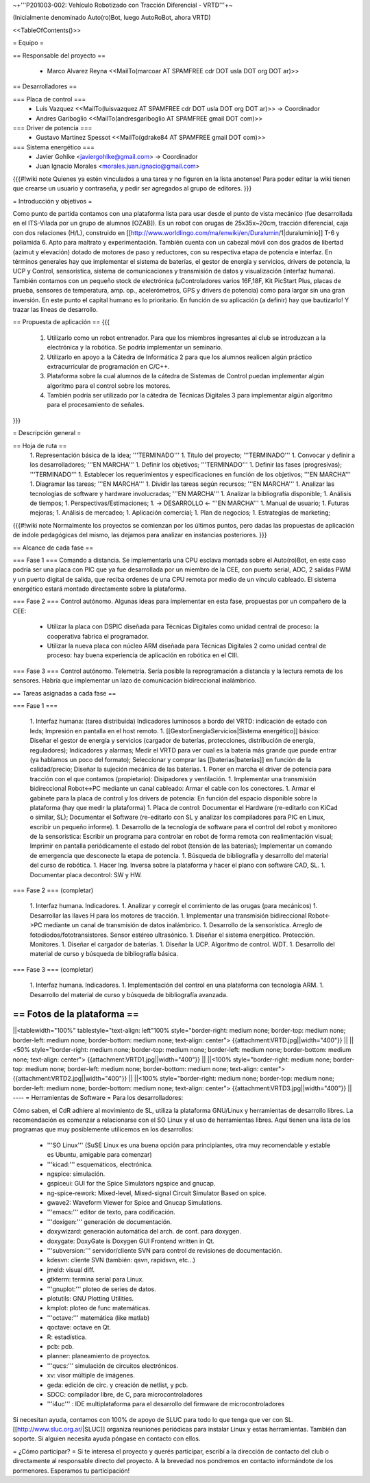 ~+'''P201003-002: Vehículo Robotizado con Tracción Diferencial - VRTD'''+~

(Inicialmente denominado Auto(ro)Bot, luego AutoRoBot, ahora VRTD)

<<TableOfContents()>>

= Equipo =

== Responsable del proyecto ==

 * Marco Alvarez Reyna <<MailTo(marcoar AT SPAMFREE cdr DOT usla DOT org DOT ar)>>

== Desarrolladores ==

=== Placa de control ===
 * Luis Vazquez <<MailTo(luisvazquez AT SPAMFREE cdr DOT usla DOT org DOT ar)>> -> Coordinador
 * Andres Gariboglio <<MailTo(andresgariboglio AT SPAMFREE gmail DOT com)>>

=== Driver de potencia ===
 * Gustavo Martinez Spessot <<MailTo(gdrake84 AT SPAMFREE gmail DOT com)>>

=== Sistema energético ===
 * Javier Gohlke <javiergohlke@gmail.com> -> Coordinador
 * Juan Ignacio Morales <morales.juan.ignacio@gmail.com>

{{{#!wiki note
Quienes ya estén vinculados a una tarea y no figuren en la lista anotense! Para poder editar la wiki tienen que crearse un usuario y contraseña, y pedir ser agregados al grupo de editores.
}}}

= Introducción y objetivos =

Como punto de partida contamos con una plataforma lista para usar desde el punto de vista mecánico (fue desarrollada en el ITS-Vilada por un grupo de alumnos [OZAB]). Es un robot con orugas de 25x35x~20cm, tracción diferencial, caja con dos relaciones (H/L), construido en [[http://www.worldlingo.com/ma/enwiki/en/Duralumin/1|duraluminio]] T-6 y poliamida 6. Apto para maltrato y experimentación. También cuenta con un cabezal móvil con dos grados de libertad (azimut y elevación) dotado de motores de paso y reductores, con su respectiva etapa de potencia e interfaz. En términos generales hay que implementar el sistema de baterías, el gestor de energía y servicios, drivers de potencia, la UCP y Control, sensorística, sistema de comunicaciones y transmisión de datos y visualización (interfaz humana). También contamos con un pequeño stock de electrónica (uControladores varios 16F,18F, Kit PicStart Plus, placas de prueba, sensores de temperatura, amp. op., acelerómetros, GPS y drivers de potencia) como para largar sin una gran inversión. En este punto el capital humano es lo prioritario. En función de su aplicación (a definir) hay que bautizarlo! Y trazar las líneas de desarrollo.

== Propuesta de aplicación ==
{{{
 1. Utilizarlo como un robot entrenador. Para que los miembros ingresantes al club se introduzcan a la electrónica y la robótica. Se podría implementar un seminario.

 2. Utilizarlo en apoyo a la Cátedra de Informática 2 para que los alumnos realicen algún práctico extracurricular de programación en C/C++.

 3. Plataforma sobre la cual alumnos de la cátedra de Sistemas de Control puedan implementar algún algoritmo para el control sobre los motores.

 4. También podría ser utilizado por la cátedra de Técnicas Digitales 3 para implementar algún algoritmo para el procesamiento de señales.
}}}

= Descripción general =

== Hoja de ruta ==
 1. Representación básica de la idea; '''TERMINADO'''
 1. Título del proyecto; '''TERMINADO'''
 1. Convocar y definir a los desarrolladores; '''EN MARCHA'''
 1. Definir los objetivos; '''TERMINADO'''
 1. Definir las fases (progresivas); '''TERMINADO'''
 1. Establecer los requerimientos y especificaciones en función de los objetivos; '''EN MARCHA'''
 1. Diagramar las tareas; '''EN MARCHA'''
 1. Dividir las tareas según recursos; '''EN MARCHA'''
 1. Analizar las tecnologías de software y hardware involucradas; '''EN MARCHA'''
 1. Analizar la bibliografía disponible;
 1. Análisis de tiempos;
 1. Perspectivas/Estimaciones;
 1. -> DESARROLLO <- '''EN MARCHA'''
 1. Manual de usuario;
 1. Futuras mejoras;
 1. Análisis de mercadeo;
 1. Aplicación comercial;
 1. Plan de negocios;
 1. Estrategias de marketing;

{{{#!wiki note
Normalmente los proyectos se comienzan por los últimos puntos, pero dadas las propuestas de aplicación de índole pedagógicas del mismo, las dejamos para analizar en instancias posteriores.
}}}

== Alcance de cada fase ==

=== Fase 1 ===
Comando a distancia. Se implementaría una CPU esclava montada sobre el Auto(ro)Bot, en este caso podría ser una placa con PIC que ya fue desarrollada por un miembro de la CEE, con puerto serial, ADC, 2 salidas PWM y un puerto digital de salida, que reciba ordenes de una CPU remota por medio de un vínculo cableado. El sistema energético estará montado directamente sobre la plataforma.

=== Fase 2 ===
Control autónomo. Algunas ideas para implementar en esta fase, propuestas por un compañero de la CEE:

  * Utilizar la placa con DSPIC diseñada para Técnicas Digitales como unidad central de proceso: la cooperativa fabrica el programador.

  * Utilizar la nueva placa con núcleo ARM diseñada para Técnicas Digitales 2 como unidad central de proceso: hay buena experiencia de aplicación en robótica en el CIII.

=== Fase 3 ===
Control autónomo. Telemetría. Sería posible la reprogramación a distancia y la lectura remota de los sensores. Habría que implementar un lazo de comunicación bidireccional inalámbrico.

== Tareas asignadas a cada fase ==

=== Fase 1 ===

 1. Interfaz humana: (tarea distribuida) Indicadores luminosos a bordo del VRTD: indicación de estado con leds; Impresión en pantalla en el host remoto.
 1. [[GestorEnergiaServicios|Sistema energético]] básico: Diseñar el gestor de energía y servicios (cargador de baterías, protecciones, distribución de energía, reguladores); Indicadores y alarmas; Medir el VRTD para ver cual es la batería más grande que puede entrar (ya hablamos un poco del formato); Seleccionar y comprar las [[baterias|baterías]] en función de la calidad/precio; Diseñar la sujeción mecánica de las baterías.
 1. Poner en marcha el driver de potencia para tracción con el que contamos (propietario): Disipadores y ventilación.
 1. Implementar una transmisión bidireccional Robot<->PC mediante un canal cableado: Armar el cable con los conectores.
 1. Armar el gabinete para la placa de control y los drivers de potencia: En función del espacio disponible sobre la plataforma (hay que medir la plataforma)
 1. Placa de control: Documentar el Hardware (re-editarlo con KiCad o similar, SL); Documentar el Software (re-editarlo con SL y analizar los compiladores para PIC en Linux, escribir un pequeño informe).
 1. Desarrollo de la tecnología de software para el control del robot y monitoreo de la sensorística: Escribir un programa para controlar en robot de forma remota con realimentación visual; Imprimir en pantalla periódicamente el estado del robot (tensión de las baterías); Implementar un comando de emergencia que desconecte la etapa de potencia.
 1. Búsqueda de bibliografía y desarrollo del material del curso de robótica.
 1. Hacer Ing. Inversa sobre la plataforma y hacer el plano con software CAD, SL.
 1. Documentar placa decontrol: SW y HW.

=== Fase 2 ===
(completar)

 1. Interfaz humana. Indicadores.
 1. Analizar y corregir el corrimiento de las orugas (para mecánicos)
 1. Desarrollar las llaves H para los motores de tracción.
 1. Implementar una transmisión bidireccional Robot<->PC mediante un canal de transmisión de datos inalámbrico.
 1. Desarrollo de la sensorística. Arreglo de fotodiodos/fototransistores. Sensor estéreo ultrasónico.
 1. Diseñar el sistema energético. Protección. Monitores.
 1. Diseñar el cargador de baterías.
 1. Diseñar la UCP. Algoritmo de control. WDT.
 1. Desarrollo del material de curso y búsqueda de bibliografía básica.

=== Fase 3 ===
(completar)

 1. Interfaz humana. Indicadores.
 1. Implementación del control en una plataforma con tecnología ARM.
 1. Desarrollo del material de curso y búsqueda de bibliografía avanzada.

== Fotos de la plataforma ==
----
||<tablewidth="100%" tablestyle="text-align: left"100%  style="border-right: medium none; border-top: medium none; border-left: medium none; border-bottom: medium none; text-align: center"> {{attachment:VRTD.jpg||width="400"}} ||
||<50%  style="border-right: medium none; border-top: medium none; border-left: medium none; border-bottom: medium none; text-align: center"> {{attachment:VRTD1.jpg||width="400"}} ||
||<100%  style="border-right: medium none; border-top: medium none; border-left: medium none; border-bottom: medium none; text-align: center"> {{attachment:VRTD2.jpg||width="400"}} ||
||<100%  style="border-right: medium none; border-top: medium none; border-left: medium none; border-bottom: medium none; text-align: center"> {{attachment:VRTD3.jpg||width="400"}} ||
----
= Herramientas de Software =
Para los desarrolladores:

Cómo saben, el CdR adhiere al movimiento de SL, utiliza la plataforma GNU/Linux y herramientas de desarrollo libres. La recomendación es comenzar a relacionarse con el SO Linux y el uso de herramientas libres. Aquí tienen una lista de los programas que muy posiblemente utilicemos en los desarrollos:

 * '''SO Linux''' (SuSE Linux es una buena opción para principiantes, otra muy recomendable y estable es Ubuntu, amigable para comenzar)
 * '''kicad:''' esquemáticos, electrónica.
 * ngspice: simulación.
 * gspiceui: GUI for the Spice Simulators ngspice and gnucap.
 * ng-spice-rework: Mixed-level, Mixed-signal Circuit Simulator Based on spice.
 * gwave2: Waveform Viewer for Spice and Gnucap Simulations.
 * '''emacs:''' editor de texto, para codificación.
 * '''doxigen:''' generación de documentación.
 * doxywizard: generación automática del arch. de conf. para doxygen.
 * doxygate: DoxyGate is Doxygen GUI Frontend written in Qt.
 * '''subversion:''' servidor/cliente SVN para control de revisiones de documentación.
 * kdesvn: cliente SVN (también: qsvn, rapidsvn, etc...)
 * jmeld: visual diff.
 * gtkterm: termina serial para Linux.
 * '''gnuplot:''' ploteo de series de datos.
 * plotutils: GNU Plotting Utilities.
 * kmplot: ploteo de func matemáticas.
 * '''octave:''' matemática (like matlab)
 * qoctave: octave en Qt.
 * R: estadística.
 * pcb: pcb.
 * planner: planeamiento de proyectos.
 * '''qucs:''' simulación de circuitos electrónicos.
 * xv: visor múltiple de imágenes.
 * geda: edición de circ. y creación de netlist, y pcb.
 * SDCC: compilador libre, de C, para microcontroladores
 * '''i4uc''' : IDE multiplataforma para el desarrollo del firmware de microcontroladores
Si necesitan ayuda, contamos con 100% de apoyo de SLUC para todo lo que tenga que ver con SL. [[http://www.sluc.org.ar/|SLUC]] organiza reuniones periódicas para instalar Linux y estas herramientas. También dan soporte. Si alguien necesita ayuda póngase en contacto con ellos.


= ¿Cómo participar? =
Si te interesa el proyecto y querés participar, escribí a la dirección de contacto del club o directamente al responsable directo del proyecto. A la brevedad nos pondremos en contacto informándote de los pormenores. Esperamos tu participación!
